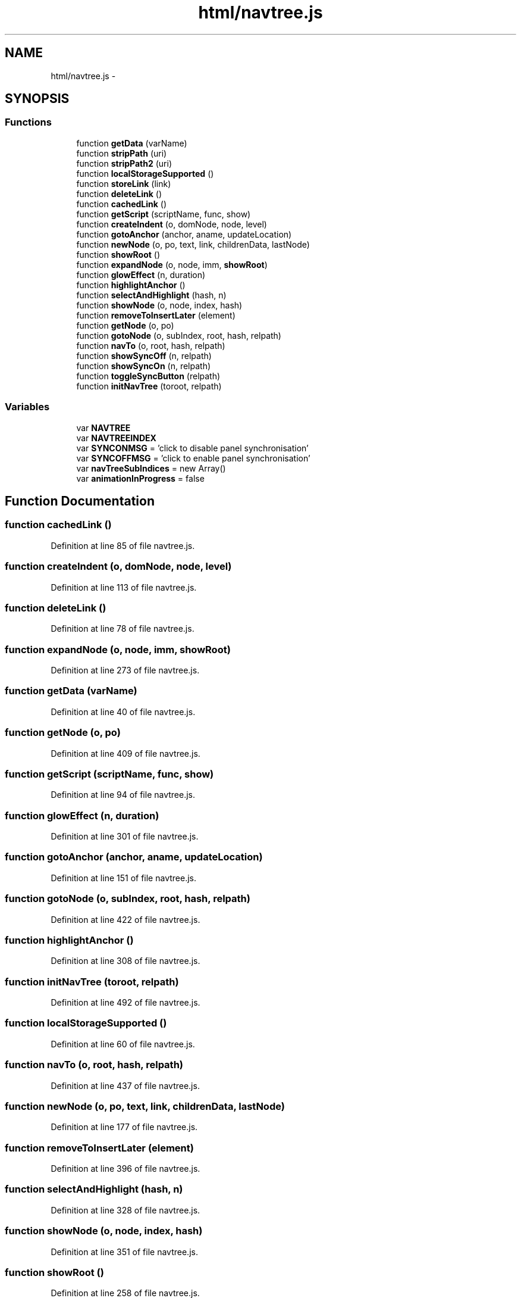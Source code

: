 .TH "html/navtree.js" 3 "Wed Oct 8 2014" "Version 0.0.8 prealpha" "The Lost Girl" \" -*- nroff -*-
.ad l
.nh
.SH NAME
html/navtree.js \- 
.SH SYNOPSIS
.br
.PP
.SS "Functions"

.in +1c
.ti -1c
.RI "function \fBgetData\fP (varName)"
.br
.ti -1c
.RI "function \fBstripPath\fP (uri)"
.br
.ti -1c
.RI "function \fBstripPath2\fP (uri)"
.br
.ti -1c
.RI "function \fBlocalStorageSupported\fP ()"
.br
.ti -1c
.RI "function \fBstoreLink\fP (link)"
.br
.ti -1c
.RI "function \fBdeleteLink\fP ()"
.br
.ti -1c
.RI "function \fBcachedLink\fP ()"
.br
.ti -1c
.RI "function \fBgetScript\fP (scriptName, func, show)"
.br
.ti -1c
.RI "function \fBcreateIndent\fP (o, domNode, node, level)"
.br
.ti -1c
.RI "function \fBgotoAnchor\fP (anchor, aname, updateLocation)"
.br
.ti -1c
.RI "function \fBnewNode\fP (o, po, text, link, childrenData, lastNode)"
.br
.ti -1c
.RI "function \fBshowRoot\fP ()"
.br
.ti -1c
.RI "function \fBexpandNode\fP (o, node, imm, \fBshowRoot\fP)"
.br
.ti -1c
.RI "function \fBglowEffect\fP (n, duration)"
.br
.ti -1c
.RI "function \fBhighlightAnchor\fP ()"
.br
.ti -1c
.RI "function \fBselectAndHighlight\fP (hash, n)"
.br
.ti -1c
.RI "function \fBshowNode\fP (o, node, index, hash)"
.br
.ti -1c
.RI "function \fBremoveToInsertLater\fP (element)"
.br
.ti -1c
.RI "function \fBgetNode\fP (o, po)"
.br
.ti -1c
.RI "function \fBgotoNode\fP (o, subIndex, root, hash, relpath)"
.br
.ti -1c
.RI "function \fBnavTo\fP (o, root, hash, relpath)"
.br
.ti -1c
.RI "function \fBshowSyncOff\fP (n, relpath)"
.br
.ti -1c
.RI "function \fBshowSyncOn\fP (n, relpath)"
.br
.ti -1c
.RI "function \fBtoggleSyncButton\fP (relpath)"
.br
.ti -1c
.RI "function \fBinitNavTree\fP (toroot, relpath)"
.br
.in -1c
.SS "Variables"

.in +1c
.ti -1c
.RI "var \fBNAVTREE\fP"
.br
.ti -1c
.RI "var \fBNAVTREEINDEX\fP"
.br
.ti -1c
.RI "var \fBSYNCONMSG\fP = 'click to disable panel synchronisation'"
.br
.ti -1c
.RI "var \fBSYNCOFFMSG\fP = 'click to enable panel synchronisation'"
.br
.ti -1c
.RI "var \fBnavTreeSubIndices\fP = new Array()"
.br
.ti -1c
.RI "var \fBanimationInProgress\fP = false"
.br
.in -1c
.SH "Function Documentation"
.PP 
.SS "function cachedLink ()"

.PP
Definition at line 85 of file navtree\&.js\&.
.SS "function createIndent (o, domNode, node, level)"

.PP
Definition at line 113 of file navtree\&.js\&.
.SS "function deleteLink ()"

.PP
Definition at line 78 of file navtree\&.js\&.
.SS "function expandNode (o, node, imm, showRoot)"

.PP
Definition at line 273 of file navtree\&.js\&.
.SS "function getData (varName)"

.PP
Definition at line 40 of file navtree\&.js\&.
.SS "function getNode (o, po)"

.PP
Definition at line 409 of file navtree\&.js\&.
.SS "function getScript (scriptName, func, show)"

.PP
Definition at line 94 of file navtree\&.js\&.
.SS "function glowEffect (n, duration)"

.PP
Definition at line 301 of file navtree\&.js\&.
.SS "function gotoAnchor (anchor, aname, updateLocation)"

.PP
Definition at line 151 of file navtree\&.js\&.
.SS "function gotoNode (o, subIndex, root, hash, relpath)"

.PP
Definition at line 422 of file navtree\&.js\&.
.SS "function highlightAnchor ()"

.PP
Definition at line 308 of file navtree\&.js\&.
.SS "function initNavTree (toroot, relpath)"

.PP
Definition at line 492 of file navtree\&.js\&.
.SS "function localStorageSupported ()"

.PP
Definition at line 60 of file navtree\&.js\&.
.SS "function navTo (o, root, hash, relpath)"

.PP
Definition at line 437 of file navtree\&.js\&.
.SS "function newNode (o, po, text, link, childrenData, lastNode)"

.PP
Definition at line 177 of file navtree\&.js\&.
.SS "function removeToInsertLater (element)"

.PP
Definition at line 396 of file navtree\&.js\&.
.SS "function selectAndHighlight (hash, n)"

.PP
Definition at line 328 of file navtree\&.js\&.
.SS "function showNode (o, node, index, hash)"

.PP
Definition at line 351 of file navtree\&.js\&.
.SS "function showRoot ()"

.PP
Definition at line 258 of file navtree\&.js\&.
.SS "function showSyncOff (n, relpath)"

.PP
Definition at line 468 of file navtree\&.js\&.
.SS "function showSyncOn (n, relpath)"

.PP
Definition at line 473 of file navtree\&.js\&.
.SS "function storeLink (link)"

.PP
Definition at line 71 of file navtree\&.js\&.
.SS "function stripPath (uri)"

.PP
Definition at line 47 of file navtree\&.js\&.
.SS "function stripPath2 (uri)"

.PP
Definition at line 52 of file navtree\&.js\&.
.SS "function toggleSyncButton (relpath)"

.PP
Definition at line 478 of file navtree\&.js\&.
.SH "Variable Documentation"
.PP 
.SS "var animationInProgress = false"

.PP
Definition at line 149 of file navtree\&.js\&.
.SS "var NAVTREE"
\fBInitial value:\fP
.PP
.nf
=
[
  [ "The Lost Girl", "index\&.html", [
    [ "Classes", null, [
      [ "Class List", "annotated\&.html", "annotated" ],
      [ "Class Hierarchy", "hierarchy\&.html", "hierarchy" ],
      [ "Class Members", "functions\&.html", [
        [ "All", "functions\&.html", null ],
        [ "Functions", "functions_func\&.html", null ],
        [ "Variables", "functions_vars\&.html", null ],
        [ "Typedefs", "functions_type\&.html", null ],
        [ "Enumerations", "functions_enum\&.html", null ],
        [ "Enumerator", "functions_eval\&.html", null ]
      ] ]
    ] ],
    [ "Files", null, [
      [ "File List", "files\&.html", "files" ],
      [ "File Members", "globals\&.html", [
        [ "All", "globals\&.html", null ],
        [ "Functions", "globals_func\&.html", null ],
        [ "Variables", "globals_vars\&.html", null ],
        [ "Enumerations", "globals_enum\&.html", null ],
        [ "Enumerator", "globals_eval\&.html", null ]
      ] ]
    ] ]
  ] ]
]
.fi
.PP
Definition at line 1 of file navtree\&.js\&.
.SS "var NAVTREEINDEX"
\fBInitial value:\fP
.PP
.nf
=
[
"_application_8h_source\&.html"
]
.fi
.PP
Definition at line 29 of file navtree\&.js\&.
.SS "var navTreeSubIndices = new Array()"

.PP
Definition at line 38 of file navtree\&.js\&.
.SS "var SYNCOFFMSG = 'click to enable panel synchronisation'"

.PP
Definition at line 35 of file navtree\&.js\&.
.SS "var SYNCONMSG = 'click to disable panel synchronisation'"

.PP
Definition at line 34 of file navtree\&.js\&.
.SH "Author"
.PP 
Generated automatically by Doxygen for The Lost Girl from the source code\&.
